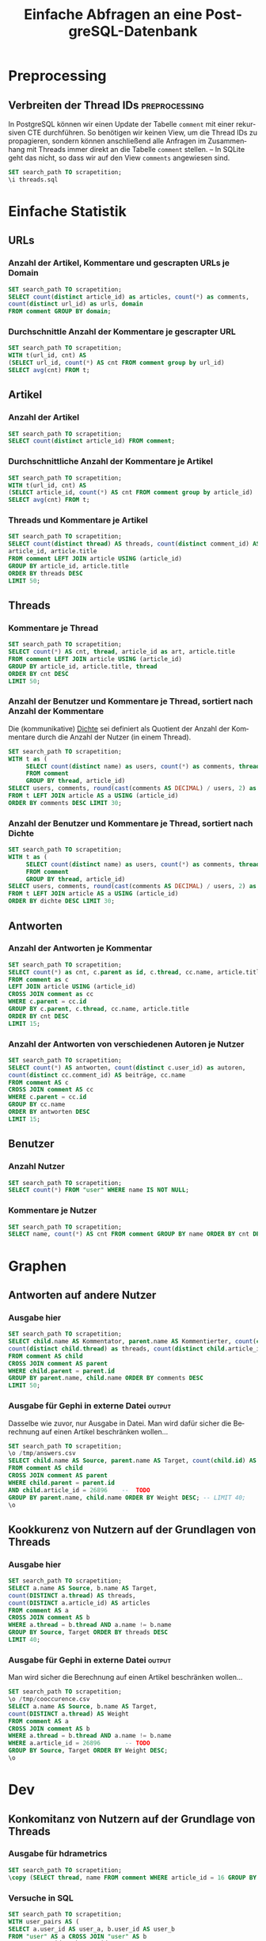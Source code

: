 #+PROPERTY: header-args:sql :engine postgresql :database scrapetition :exports both
#+OPTIONS: title:t author:nil date:t toc:t ':t ^:t prop:t
#+LANGUAGE: de
#+title: Einfache Abfragen an eine PostgreSQL-Datenbank
* Preprocessing
** Emacs							   :noexport:
If you know what you're doing, set ~org-confirm-babel-evaluate~ to
~nil~ to not get asked for evaluation of each code block on exporting.
** Verbreiten der Thread IDs				      :preprocessing:
In PostgreSQL können wir einen Update der Tabelle ~comment~ mit einer
rekursiven CTE durchführen. So benötigen wir keinen View, um die
Thread IDs zu propagieren, sondern können anschließend alle Anfragen
im Zusammenhang mit Threads immer direkt an die Tabelle ~comment~
stellen. -- In SQLite geht das nicht, so dass wir auf den View
~comments~ angewiesen sind.

#+BEGIN_SRC sql :exports code
SET search_path TO scrapetition;
\i threads.sql
#+END_SRC

* Einfache Statistik
** URLs
*** Anzahl der Artikel, Kommentare und gescrapten URLs je Domain
#+BEGIN_SRC sql
SET search_path TO scrapetition;
SELECT count(distinct article_id) as articles, count(*) as comments,
count(distinct url_id) as urls, domain 
FROM comment GROUP BY domain;
#+END_SRC

*** Durchschnittle Anzahl der Kommentare je gescrapter URL
#+BEGIN_SRC sql
SET search_path TO scrapetition;
WITH t(url_id, cnt) AS
(SELECT url_id, count(*) AS cnt FROM comment group by url_id)
SELECT avg(cnt) FROM t; 
#+END_SRC

*** Kommentare je besuchter URL					   :noexport:
#+BEGIN_SRC sql :exports none
SET search_path TO scrapetition;
SELECT count(*) AS cnt, url FROM comment JOIN url USING (url_id) 
GROUP BY url ORDER BY cnt DESC LIMIT 30;
#+END_SRC

** Artikel
*** Anzahl der Artikel
#+BEGIN_SRC sql
SET search_path TO scrapetition;
SELECT count(distinct article_id) FROM comment;
#+END_SRC

*** Durchschnittliche Anzahl der Kommentare je Artikel

#+BEGIN_SRC sql
SET search_path TO scrapetition;
WITH t(url_id, cnt) AS
(SELECT article_id, count(*) AS cnt FROM comment group by article_id)
SELECT avg(cnt) FROM t; 
#+END_SRC

*** Threads und Kommentare je Artikel
#+BEGIN_SRC sql
SET search_path TO scrapetition;
SELECT count(distinct thread) AS threads, count(distinct comment_id) AS comments,
article_id, article.title
FROM comment LEFT JOIN article USING (article_id)
GROUP BY article_id, article.title
ORDER BY threads DESC
LIMIT 50;
#+END_SRC

** Threads
*** Kommentare je Thread
#+BEGIN_SRC sql
SET search_path TO scrapetition;
SELECT count(*) AS cnt, thread, article_id as art, article.title
FROM comment LEFT JOIN article USING (article_id)
GROUP BY article_id, article.title, thread
ORDER BY cnt DESC
LIMIT 50;
#+END_SRC
*** Anzahl der Benutzer und Kommentare je Thread, sortiert nach Anzahl der Kommentare
Die (kommunikative) _Dichte_ sei definiert als Quotient der Anzahl der
Kommentare durch die Anzahl der Nutzer (in einem Thread).
#+BEGIN_SRC sql
SET search_path TO scrapetition;
WITH t as (
     SELECT count(distinct name) as users, count(*) as comments, thread, article_id
     FROM comment
     GROUP BY thread, article_id)
SELECT users, comments, round(cast(comments AS DECIMAL) / users, 2) as dichte, thread, a.title
FROM t LEFT JOIN article AS a USING (article_id)
ORDER BY comments DESC LIMIT 30;
#+END_SRC

*** Anzahl der Benutzer und Kommentare je Thread, sortiert nach Dichte
#+BEGIN_SRC sql
SET search_path TO scrapetition;
WITH t as (
     SELECT count(distinct name) as users, count(*) as comments, thread, article_id
     FROM comment
     GROUP BY thread, article_id)
SELECT users, comments, round(cast(comments AS DECIMAL) / users, 2) as dichte,  thread, a.title
FROM t LEFT JOIN article AS a USING (article_id)
ORDER BY dichte DESC LIMIT 30;
#+END_SRC
** Antworten
*** Anzahl der Antworten je Kommentar
#+BEGIN_SRC sql
SET search_path TO scrapetition;
SELECT count(*) as cnt, c.parent as id, c.thread, cc.name, article.title as artikel
FROM comment as c
LEFT JOIN article USING (article_id)
CROSS JOIN comment as cc
WHERE c.parent = cc.id
GROUP BY c.parent, c.thread, cc.name, article.title
ORDER BY cnt DESC
LIMIT 15;
#+END_SRC

*** Anzahl der Antworten von verschiedenen Autoren je Nutzer
#+BEGIN_SRC sql
SET search_path TO scrapetition;
SELECT count(*) AS antworten, count(distinct c.user_id) as autoren, 
count(distinct cc.comment_id) AS beiträge, cc.name
FROM comment AS c
CROSS JOIN comment AS cc
WHERE c.parent = cc.id
GROUP BY cc.name
ORDER BY antworten DESC
LIMIT 15;
#+END_SRC

** Benutzer
*** Anzahl Nutzer
#+BEGIN_SRC sql
SET search_path TO scrapetition;
SELECT count(*) FROM "user" WHERE name IS NOT NULL;
#+END_SRC

*** Kommentare je Nutzer

#+BEGIN_SRC sql
SET search_path TO scrapetition;
SELECT name, count(*) AS cnt FROM comment GROUP BY name ORDER BY cnt DESC LIMIT 30;
#+END_SRC

* Graphen
** Antworten auf andere Nutzer
*** Ausgabe hier
#+BEGIN_SRC sql
SET search_path TO scrapetition;
SELECT child.name AS Kommentator, parent.name AS Kommentierter, count(child.id) AS comments, 
count(distinct child.thread) as threads, count(distinct child.article_id) as articles
FROM comment AS child
CROSS JOIN comment AS parent
WHERE child.parent = parent.id
GROUP BY parent.name, child.name ORDER BY comments DESC
LIMIT 50;
#+END_SRC

*** Ausgabe für Gephi in externe Datei 				     :output:
Dasselbe wie zuvor, nur Ausgabe in Datei. Man wird dafür sicher die
Berechnung auf einen Artikel beschränken wollen...
#+BEGIN_SRC sql :exports code
SET search_path TO scrapetition;
\o /tmp/answers.csv
SELECT child.name AS Source, parent.name AS Target, count(child.id) AS Weight
FROM comment AS child
CROSS JOIN comment AS parent
WHERE child.parent = parent.id
AND child.article_id = 26896    --  TODO
GROUP BY parent.name, child.name ORDER BY Weight DESC; -- LIMIT 40;
\o
#+END_SRC

** Kookkurenz von Nutzern auf der Grundlagen von Threads
*** Ausgabe hier
#+BEGIN_SRC sql
SET search_path TO scrapetition;
SELECT a.name AS Source, b.name AS Target,
count(DISTINCT a.thread) AS threads,
count(DISTINCT a.article_id) AS articles
FROM comment AS a
CROSS JOIN comment AS b
WHERE a.thread = b.thread AND a.name != b.name
GROUP BY Source, Target ORDER BY threads DESC
LIMIT 40;
#+END_SRC

*** Ausgabe für Gephi in externe Datei				     :output:
Man wird sicher die Berechnung auf einen Artikel beschränken wollen...
#+BEGIN_SRC sql :exports code
SET search_path TO scrapetition;
\o /tmp/cooccurence.csv
SELECT a.name AS Source, b.name AS Target,
count(DISTINCT a.thread) AS Weight
FROM comment AS a
CROSS JOIN comment AS b
WHERE a.thread = b.thread AND a.name != b.name
WHERE a.article_id = 26896       -- TODO
GROUP BY Source, Target ORDER BY Weight DESC;
\o
#+END_SRC

* Dev
** Konkomitanz von Nutzern auf der Grundlage von Threads
*** Ausgabe für hdrametrics
#+BEGIN_SRC sql :export code
SET search_path TO scrapetition;
\copy (SELECT thread, name FROM comment WHERE article_id = 16 GROUP BY thread, name ORDER BY thread) TO '/tmp/threadusers.sql' WITH CSV
#+END_SRC

*** Versuche in SQL
#+BEGIN_SRC sql :export none
SET search_path TO scrapetition;
WITH user_pairs AS (
SELECT a.user_id AS user_a, b.user_id AS user_b
FROM "user" AS a CROSS JOIN "user" AS b
WHERE a.user_id != b.user_id
), threads AS (
SELECT a.thread AS thread, a.user_id AS user_a, b.user_id AS user_b
FROM comment AS a INNER JOIN comment AS b
USING (thread) -- WHERE a.thread = b.thread
WHERE a.article_id = 16 -- narrow to a certain article
AND b.article_id = 16
), both_present AS (
SELECT user_pairs.user_a, user_pairs.user_b, 
count(distinct threads.thread) AS present
FROM user_pairs INNER JOIN threads
USING (user_a, user_b)
GROUP BY user_pairs.user_a, user_pairs.user_b
), both_absent AS (
SELECT * FROM comment
)
SELECT * FROM both_present
ORDER BY present DESC
LIMIT 15;
#+END_SRC


#+BEGIN_SRC sql :export none
SET search_path TO scrapetition;
WITH users_in_thread AS (
SELECT user_id FROM comment
WHERE article_id = 16 -- narrow to a certain article
GROUP BY user_id
), user_pairs AS (
SELECT a.user_id AS user_a, b.user_id AS user_b
FROM users_in_thread AS a CROSS JOIN "user" AS b
WHERE a.user_id != b.user_id
), threads AS (
SELECT thread
FROM comment
WHERE article_id = 16 -- narrow to a certain article
GROUP BY thread
), apriori AS (
SELECT user_a, user_b, thread
FROM user_pairs CROSS JOIN threads
), aposteriori AS (
SELECT a.thread AS thread, a.user_id AS user_a, b.user_id AS user_b
FROM comment AS a INNER JOIN comment AS b
USING (thread) -- WHERE a.thread = b.thread
WHERE a.article_id = 16 -- narrow to a certain article
), both_present AS (
SELECT user_a, user_b, count(distinct thread) present
FROM apriori LEFT OUTER JOIN aposteriori
USING (user_a, user_b, thread)
WHERE aposteriori.thread is not null
GROUP BY (apriori.user_a, apriori.user_b)
), both_absent AS (
SELECT user_a, user_b, count(distinct thread) absent
FROM apriori LEFT OUTER JOIN aposteriori
USING (user_a, user_b, thread)
WHERE aposteriori.thread is null
GROUP BY (apriori.user_a, apriori.user_b)
)
SELECT *
FROM both_present LEFT JOIN both_absent
USING (user_a, user_b)
ORDER BY present DESC
LIMIT 15;
#+END_SRC

